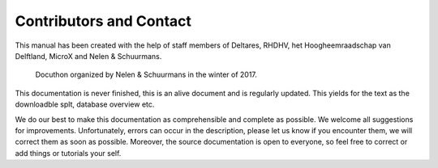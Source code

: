 Contributors and Contact
=========================

This manual has been created with the help of staff members of Deltares, RHDHV, het Hoogheemraadschap van Delftland, MicroX and Nelen & Schuurmans.

.. figure:: image/a_foto_docuthon_2017.jpg
   :alt: docuthon_2017
     
   Docuthon organized by Nelen & Schuurmans in the winter of 2017.
   
This documentation is never finished, this is an alive document and is regularly updated. This yields for the text as the downloadble splt, database overview etc. 

We do our best to make this documentation as comprehensible  and complete as possible. We welcome all suggestions for improvements. Unfortunately, errors can occur in the description, please let us know if you encounter them, we will correct them as soon as possible. Moreover, the source documentation is open to everyone, so feel free to correct or add things or tutorials your self.
